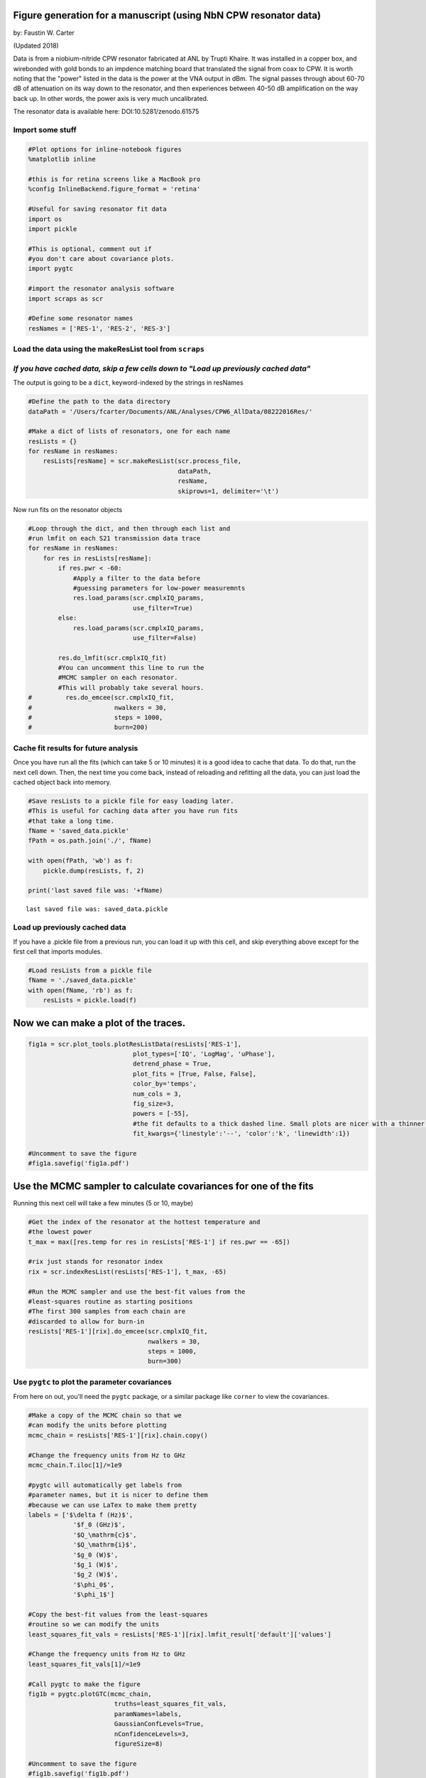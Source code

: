 
Figure generation for a manuscript (using NbN CPW resonator data)
=================================================================

by: Faustin W. Carter

(Updated 2018)

Data is from a niobium-nitride CPW resonator fabricated at ANL by Trupti
Khaire. It was installed in a copper box, and wirebonded with gold bonds
to an impdence matching board that translated the signal from coax to
CPW. It is worth noting that the "power" listed in the data is the power
at the VNA output in dBm. The signal passes through about 60-70 dB of
attenuation on its way down to the resonator, and then experiences
between 40-50 dB amplification on the way back up. In other words, the
power axis is very much uncalibrated.

The resonator data is available here: DOI:10.5281/zenodo.61575

Import some stuff
-----------------

.. code:: ipython3

    #Plot options for inline-notebook figures
    %matplotlib inline
    
    #this is for retina screens like a MacBook pro
    %config InlineBackend.figure_format = 'retina'
    
    #Useful for saving resonator fit data
    import os
    import pickle
    
    #This is optional, comment out if
    #you don't care about covariance plots.
    import pygtc
    
    #import the resonator analysis software
    import scraps as scr
    
    #Define some resonator names
    resNames = ['RES-1', 'RES-2', 'RES-3']

Load the data using the makeResList tool from ``scraps``
--------------------------------------------------------

*If you have cached data, skip a few cells down to "Load up previously cached data"*
------------------------------------------------------------------------------------

The output is going to be a ``dict``, keyword-indexed by the strings in
resNames

.. code:: ipython3

    #Define the path to the data directory
    dataPath = '/Users/fcarter/Documents/ANL/Analyses/CPW6_AllData/08222016Res/'
    
    #Make a dict of lists of resonators, one for each name
    resLists = {}
    for resName in resNames:
        resLists[resName] = scr.makeResList(scr.process_file,
                                            dataPath,
                                            resName,
                                            skiprows=1, delimiter='\t')

Now run fits on the resonator objects

.. code:: ipython3

    #Loop through the dict, and then through each list and
    #run lmfit on each S21 transmission data trace
    for resName in resNames:
        for res in resLists[resName]:
            if res.pwr < -60:
                #Apply a filter to the data before 
                #guessing parameters for low-power measuremnts
                res.load_params(scr.cmplxIQ_params,
                                use_filter=True)
            else:
                res.load_params(scr.cmplxIQ_params,
                                use_filter=False)
                
            res.do_lmfit(scr.cmplxIQ_fit)
            #You can uncomment this line to run the
            #MCMC sampler on each resonator.
            #This will probably take several hours.
    #         res.do_emcee(scr.cmplxIQ_fit,
    #                      nwalkers = 30,
    #                      steps = 1000,
    #                      burn=200)

Cache fit results for future analysis
-------------------------------------

Once you have run all the fits (which can take 5 or 10 minutes) it is a
good idea to cache that data. To do that, run the next cell down. Then,
the next time you come back, instead of reloading and refitting all the
data, you can just load the cached object back into memory.

.. code:: ipython3

    #Save resLists to a pickle file for easy loading later.
    #This is useful for caching data after you have run fits
    #that take a long time.
    fName = 'saved_data.pickle'
    fPath = os.path.join('./', fName)
    
    with open(fPath, 'wb') as f:
        pickle.dump(resLists, f, 2)
    
    print('last saved file was: '+fName)


.. parsed-literal::

    last saved file was: saved_data.pickle


Load up previously cached data
------------------------------

If you have a .pickle file from a previous run, you can load it up with
this cell, and skip everything above except for the first cell that
imports modules.

.. code:: ipython3

    #Load resLists from a pickle file
    fName = './saved_data.pickle'
    with open(fName, 'rb') as f:
        resLists = pickle.load(f)

Now we can make a plot of the traces.
=====================================

.. code:: ipython3

    fig1a = scr.plot_tools.plotResListData(resLists['RES-1'],
                                plot_types=['IQ', 'LogMag', 'uPhase'],
                                detrend_phase = True,
                                plot_fits = [True, False, False],
                                color_by='temps',
                                num_cols = 3,
                                fig_size=3,
                                powers = [-55],
                                #the fit defaults to a thick dashed line. Small plots are nicer with a thinner line
                                fit_kwargs={'linestyle':'--', 'color':'k', 'linewidth':1})
    
    #Uncomment to save the figure
    #fig1a.savefig('fig1a.pdf')



.. image:: _static/Example3_FiguresForManuscript_files/Example3_FiguresForManuscript_12_0.png
   :width: 795px
   :height: 206px


Use the MCMC sampler to calculate covariances for one of the fits
=================================================================

Running this next cell will take a few minutes (5 or 10, maybe)

.. code:: ipython3

    #Get the index of the resonator at the hottest temperature and
    #the lowest power
    t_max = max([res.temp for res in resLists['RES-1'] if res.pwr == -65])
    
    #rix just stands for resonator index
    rix = scr.indexResList(resLists['RES-1'], t_max, -65)
    
    #Run the MCMC sampler and use the best-fit values from the
    #least-squares routine as starting positions
    #The first 300 samples from each chain are
    #discarded to allow for burn-in
    resLists['RES-1'][rix].do_emcee(scr.cmplxIQ_fit,
                                    nwalkers = 30,
                                    steps = 1000,
                                    burn=300)

Use ``pygtc`` to plot the parameter covariances
-----------------------------------------------

From here on out, you'll need the ``pygtc`` package, or a similar
package like ``corner`` to view the covariances.

.. code:: ipython3

    #Make a copy of the MCMC chain so that we
    #can modify the units before plotting
    mcmc_chain = resLists['RES-1'][rix].chain.copy()
    
    #Change the frequency units from Hz to GHz
    mcmc_chain.T.iloc[1]/=1e9
    
    #pygtc will automatically get labels from
    #parameter names, but it is nicer to define them
    #because we can use LaTex to make them pretty
    labels = ['$\delta f (Hz)$',
                '$f_0 (GHz)$',
                '$Q_\mathrm{c}$',
                '$Q_\mathrm{i}$',
                '$g_0 (W)$',
                '$g_1 (W)$',
                '$g_2 (W)$',
                '$\phi_0$',
                '$\phi_1$']
    
    #Copy the best-fit values from the least-squares
    #routine so we can modify the units
    least_squares_fit_vals = resLists['RES-1'][rix].lmfit_result['default']['values']
    
    #Change the frequency units from Hz to GHz
    least_squares_fit_vals[1]/=1e9
    
    #Call pygtc to make the figure
    fig1b = pygtc.plotGTC(mcmc_chain,
                           truths=least_squares_fit_vals,
                           paramNames=labels,
                           GaussianConfLevels=True,
                           nConfidenceLevels=3,
                           figureSize=8)
    
    #Uncomment to save the figure
    #fig1b.savefig('fig1b.pdf')



.. image:: _static/Example3_FiguresForManuscript_files/Example3_FiguresForManuscript_16_0.png
   :width: 498px
   :height: 486px


S21 fit results vs temperature and power
========================================

Now, in order to look at the fit parameters as a function of power
and/or temperature, we first have to load all the fit parameters into a
custom dict of ``pandas`` DataFrames called a ``ResonatorSweep`` object.
In order for this to work, you'll have to make sure that you are only
including data that fits properly into a grid. The
``block_check_resList`` function can help remove data that is outside of
the desired temperature/power grid.

.. code:: ipython3

    #Define a dict that will hold all the ResonatorSweep objects
    #(one for each name).
    
    #Each of these objects will be a dict of pandas DataFrames
    #We will ignore anything with a readout power below -70 dBm since
    #we happen to know that data is all bad!
    resSweeps = {}
    for resName, resList in resLists.items():
        resSweeps[resName] = scr.ResonatorSweep([res for res in resList if res.pwr > -70], index='block')
    
    #Look at the uncertainties on the best-fit frequencie
    #for the first few files of 'RES-1'
    resSweeps['RES-1']['f0_sigma'].head()




.. raw:: html

    <div>
    <style>
        .dataframe thead tr:only-child th {
            text-align: right;
        }
    
        .dataframe thead th {
            text-align: left;
        }
    
        .dataframe tbody tr th {
            vertical-align: top;
        }
    </style>
    <table border="1" class="dataframe">
      <thead>
        <tr style="text-align: right;">
          <th></th>
          <th>-65.0</th>
          <th>-55.0</th>
          <th>-45.0</th>
          <th>-35.0</th>
          <th>-25.0</th>
        </tr>
      </thead>
      <tbody>
        <tr>
          <th>101.0</th>
          <td>241.636656</td>
          <td>80.326332</td>
          <td>26.967414</td>
          <td>12.740956</td>
          <td>8.730099</td>
        </tr>
        <tr>
          <th>108.0</th>
          <td>253.990069</td>
          <td>80.906091</td>
          <td>27.029754</td>
          <td>11.760725</td>
          <td>9.538588</td>
        </tr>
        <tr>
          <th>117.0</th>
          <td>246.129562</td>
          <td>79.844324</td>
          <td>26.622559</td>
          <td>11.756268</td>
          <td>9.909033</td>
        </tr>
        <tr>
          <th>129.0</th>
          <td>243.923856</td>
          <td>80.745320</td>
          <td>26.860808</td>
          <td>12.573795</td>
          <td>8.546415</td>
        </tr>
        <tr>
          <th>143.0</th>
          <td>248.637777</td>
          <td>82.198278</td>
          <td>27.060582</td>
          <td>11.976298</td>
          <td>9.268566</td>
        </tr>
      </tbody>
    </table>
    </div>



Now we can look at the fit parameters from the previous step vs Temperature or Power
------------------------------------------------------------------------------------

.. code:: ipython3

    fig1c = scr.plotResSweepParamsVsX(resSweeps['RES-1'],
                                        xvals = 'temperature',
                                        fig_size = 3,
                                        plot_keys = ['f0', 'qi'],
                                        plot_labels = ['$f_0$ (GHz)',
                                                       '$Q_\mathrm{i}$'],
                                        unit_multipliers = [1e-9, 1],
                                        num_cols = 1,
                                        powers = [-25, -35, -45, -55, -65],
                                        force_square=True)
    #Uncomment to save the figure
    #fig1c.savefig('fig1c.pdf')



.. image:: _static/Example3_FiguresForManuscript_files/Example3_FiguresForManuscript_20_0.png
   :width: 287px
   :height: 423px


Fitting secondary fit parameters to a model
===========================================

Now we will fit the frequency as a function of temperature and power to
a model and use the MCMC sampler to calculate the parameter covariances
for that fit.

Generate model parameters
-------------------------

Since ``scraps`` doesn't have any models for secondary parameter fitting
built in (except for a very simple toy model, which we will use) we need
to specify some parameters and starting guesses.

.. code:: ipython3

    import lmfit as lf
    
    f0_params = lf.Parameters()
    
    #Resonant frequency at zero temperature and zero power
    f0_guess = resSweeps['RES-1']['f0'].iloc[0, 0]
    f0_params.add('f0',
                  value = f0_guess,
                  min = f0_guess*0.95,
                  max = f0_guess*1.05)
    
    #The loss roughly equivalent to tan delta
    f0_params.add('Fd',
                  value = 1e-6,
                  min = 1e-8)
    
    #The kinetic inductance fraction
    f0_params.add('alpha',
                  value = 0.005,
                  min = 0,
                  max = 1)
    
    #The BCS energy gap at zero temperature
    f0_params.add('delta0',
                  value = 5e-4,
                  min = 1e-5,
                  max = 1e-3,)
    
    #Qi needs all of the above parameters, plus a few more
    qi_params = f0_params.copy()
    
    #Q at zero power and zero temperature
    qi_params.add('q0',
                  value = 4e5,
                  min = 1e4,
                  max = 1e6)
    
    #Critical power in W (modulo some calibration)
    qi_params.add('Pc',
                  value = 4,
                  min = 0,
                  max = 10000)
    
    #Set the max temperature to fit to
    max_fit_temp = 800

Run the fit with the toy model
------------------------------

Here we are using the toy model included in
``scraps.fitsSweep.f0_tlsAndMBT``. It is definitely not physically valid
(except for maybe aluminum), and low weight should be placed on the
value of the fit parameters generated. However, it captures the overall
character of the data, and so it is useful as an example.

First we run an individual fit on two of the surfaces: :math:`f_0` and
:math:`Q_\mathrm{i}`.

.. code:: ipython3

    resSweeps['RES-1'].do_lmfit(['qi'],
                                [scr.fitsSweep.qi_tlsAndMBT], #The model
                                [qi_params], #The paramters
                                min_pwr=-70, #S21 fits below -70 were bad
                                max_temp=max_fit_temp)
    
    resSweeps['RES-1'].do_lmfit(['f0'],
                                [scr.fitsSweep.f0_tlsAndMBT], #The model
                                [f0_params], #The paramters
                                min_pwr=-70, #S21 fits below -70 were bad
                                max_temp=max_fit_temp)
    
    #Uncomment to look at the results of the fit
    #lf.report_fit(resSweeps['RES-1'].lmfit_results['qi'])

Plot the results as a surface
-----------------------------

We use the 3D plotting functionality to look at the fit (black-dashed
mesh) overplotted on the semi-transparent surface that is the data.

.. code:: ipython3

    fig2a = scr.plotResSweep3D(resSweeps['RES-1'],
                               plot_keys=['f0'],
                               max_temp=775,
                               unit_multipliers=[1e-9],
                               plot_labels = ['$f_0$ (GHz)'],
                               min_pwr=-70,
                               fig_size=5,
                               plot_lmfits=True)
    
    fig2b = scr.plotResSweep3D(resSweeps['RES-1'],
                               plot_keys=['qi'],
                               max_temp=775,
                               unit_multipliers=[1e-6],
                               plot_labels = ['$Q_\mathrm{i}\\times10^{-6}$'],
                               min_pwr=-70,
                               fig_size=5,
                               plot_lmfits=True)
    
    #When the tick labels are really long, it's nice to push them out a little
    #So they don't overlap with the label. This will be automatically handled
    #in a future version.
    fig2a.axes[0].tick_params(axis='z', pad=8)
    fig2a.axes[0].zaxis.labelpad = 13
    
    #Save figures
    #fig2a.savefig('fig2a.pdf')
    #fig2b.savefig('fig2b.pdf')



.. image:: _static/Example3_FiguresForManuscript_files/Example3_FiguresForManuscript_26_0.png
   :width: 529px
   :height: 349px



.. image:: _static/Example3_FiguresForManuscript_files/Example3_FiguresForManuscript_26_1.png
   :width: 529px
   :height: 349px


Use MCMC to look at the fit parameter covariances
-------------------------------------------------

Running this next cell will take a few minutes.

.. code:: ipython3

    resSweeps['RES-1'].do_emcee(['f0'],
                                [scr.fitsSweep.f0_tlsAndMBT],
                                min_pwr=-70,
                                max_temp=max_fit_temp,
                                emcee_kwargs = {'nwalkers':100,
                                                'steps':1000,
                                                'burn':300})
    
    resSweeps['RES-1'].do_emcee(['qi'],
                                [scr.fitsSweep.qi_tlsAndMBT],
                                min_pwr=-70,
                                max_temp=max_fit_temp,
                                emcee_kwargs = {'nwalkers':100,
                                                'steps':1000,
                                                'burn':300})


.. parsed-literal::

    /Users/fcarter/anaconda/envs/py36/lib/python3.6/site-packages/emcee/ensemble.py:335: RuntimeWarning: invalid value encountered in subtract
      lnpdiff = (self.dim - 1.) * np.log(zz) + newlnprob - lnprob0
    /Users/fcarter/anaconda/envs/py36/lib/python3.6/site-packages/emcee/ensemble.py:336: RuntimeWarning: invalid value encountered in greater
      accept = (lnpdiff > np.log(self._random.rand(len(lnpdiff))))


Use ``pygtc`` to plot the parameter covariances
-----------------------------------------------

As before, we'll use ``pygtc`` to look at the parameter covariances. The
black dashed lines are the best-fit values from the least-squares
routine. It is nice to scale the numerical values before plotting, so as
before, we will do that.

.. code:: ipython3

    #Get the resulting MCMC chain for the 'f0' fit
    f0_mcmc_chain = resSweeps['RES-1'].emcee_results['f0'].flatchain.copy()
    
    #Grab the best-fit values from the least-squares run
    f0_lmfit_truths = [val for key, val in 
        resSweeps['RES-1'].lmfit_results['f0'].params.valuesdict().items()]
    
    #Scale the parameters for nicer viewing
    mults = [1e9, 1e-6, 1e-3, 1e-3]
    
    for ix, m in enumerate(mults):
        f0_mcmc_chain.T.iloc[ix]/=m
        f0_lmfit_truths[ix]/=m
    
    #Make some nicer labels than just the parameter keys
    f0_labels = ['$f_0 (GHz)$',
                 '$\\tan \delta\\times10^{6}$',
                 '$\\alpha\\times10^{3}$',
                 '$\Delta_0$ (meV)']
    
    #Call pygtc to plot the figure
    fig2c = pygtc.plotGTC(f0_mcmc_chain.iloc[:,1:],
                            truths = f0_lmfit_truths[1:],
                            paramNames=f0_labels[1:],
                            GaussianConfLevels=True,
                            nConfidenceLevels=3,
                            figureSize=6)
    
    #Save figure
    #fig2c.savefig('fig2c.pdf')
    
    #Get the resulting MCMC chain for the 'qi' fit
    qi_mcmc_chain = resSweeps['RES-1'].emcee_results['qi'].flatchain.copy()
    
    #Grab the best-fit values from the least-squares run
    qi_lmfit_truths = [val for key, val in 
        resSweeps['RES-1'].lmfit_results['qi'].params.valuesdict().items()]
    
    #Scale the parameters for nicer viewing
    mults = [1e9, 1e-6, 1e-3, 1e-3, 1e6, 1e-6]
    
    for ix, m in enumerate(mults):
        qi_mcmc_chain.T.iloc[ix]/=m
        qi_lmfit_truths[ix]/=m
    
    #Make some nicer labels than just the parameter keys
    qi_labels = ['$f_0 (GHz)$',
                 '$\\tan \delta\\times10^{6}$',
                 '$\\alpha\\times10^{3}$',
                 '$\Delta_0$ (meV)',
                '$Q_\mathrm{i}(0)\\times10^{-6}$',
                '$P_\mathrm{c}$ ($\mu$W)']
    
    #Call pygtc to plot the figure
    fig2d = pygtc.plotGTC(qi_mcmc_chain.iloc[:,1:4],
                            truths = qi_lmfit_truths[1:4],
                            paramNames=qi_labels[1:4],
                            GaussianConfLevels=True,
                            nConfidenceLevels=3,
                            figureSize=6,
                            colorsOrder = 'greens')
    
    
    #Save figure
    #fig2d.savefig('fig2d.pdf')



.. image:: _static/Example3_FiguresForManuscript_files/Example3_FiguresForManuscript_30_0.png
   :width: 384px
   :height: 375px



.. image:: _static/Example3_FiguresForManuscript_files/Example3_FiguresForManuscript_30_1.png
   :width: 379px
   :height: 370px


Joint fit of :math:`f_0` and :math:`Q_\mathrm{i}`.
--------------------------------------------------

It is possible to run a joint fit also. However, this will likely not
add very much information given that the shared parameters disagree by
amounts much larger than their variance between the two fits. In any
case, here is a joint fit demonstrated for completeness.

.. code:: ipython3

    #Run the joint fit using the least-squares engine
    resSweeps['RES-1'].do_lmfit(['f0', 'qi'],
                                [scr.fitsSweep.f0_tlsAndMBT, scr.fitsSweep.qi_tlsAndMBT], #The model
                                [f0_params, qi_params], #The paramters
                                min_pwr=-70, #S21 fits below -70 were bad
                                max_temp=max_fit_temp)

Now calculate the parameter covariances with MCMC.

.. code:: ipython3

    resSweeps['RES-1'].do_emcee(['f0', 'qi'],
                                [scr.fitsSweep.f0_tlsAndMBT, scr.fitsSweep.qi_tlsAndMBT],
                                min_pwr=-70,
                                max_temp=max_fit_temp,
                                emcee_kwargs = {'nwalkers':100,
                                                'steps':1000,
                                                'burn':300})

And look at the result with ``pygtc``. It's pretty clear that the 'qi'
part of the fit is dominating the results for whatever reason. Probably
this has to do with 1. not scaling the uncertainties correctly and 2.
not using compatible models for :math:`Q_\mathrm{i}` and :math:`f_0`.

.. code:: ipython3

    #Get the resulting MCMC chain for the 'qi' fit
    f0qi_mcmc_chain = resSweeps['RES-1'].emcee_joint_results['f0+qi'].flatchain.copy()
    
    #Grab the best-fit values from the least-squares run
    f0qi_lmfit_truths = [val for key, val in 
        resSweeps['RES-1'].lmfit_joint_results['f0+qi'].params.valuesdict().items()]
    
    #Scale the parameters for nicer viewing
    mults = [1e9, 1e-6, 1e-3, 1e-3, 1e6, 1e-6]
    
    for ix, m in enumerate(mults):
        f0qi_mcmc_chain.T.iloc[ix]/=m
        f0qi_lmfit_truths[ix]/=m
    
    #Make some nicer labels than just the parameter keys
    f0qi_labels = ['$f_0 (GHz)$',
                 '$\\tan \delta\\times10^{6}$',
                 '$\\alpha\\times10^{3}$',
                 '$\Delta_0$ (meV)',
                '$Q_\mathrm{i}(0)\\times10^{-6}$',
                '$P_\mathrm{c}$ ($\mu$W)']
    
    #Call pygtc to plot the figure
    fig2d = pygtc.plotGTC(f0qi_mcmc_chain,
                            truths=f0qi_lmfit_truths,
                            paramNames=f0qi_labels,
                            GaussianConfLevels=True,
                            nConfidenceLevels=3,
                            figureSize=6)



.. image:: _static/Example3_FiguresForManuscript_files/Example3_FiguresForManuscript_36_0.png
   :width: 394px
   :height: 384px


Finally, let's look at the joint fits as surfaces on top of the actual
data. It's no surprise after looking at the corner plot above that the
values they return are not actually a very good fit to the data! It's
probably time to get a better model than the toy included here!

.. code:: ipython3

    fig2e = scr.plotResSweep3D(resSweeps['RES-1'],
                               plot_keys=['f0'],
                               max_temp=775,
                               unit_multipliers=[1e-9],
                               plot_labels = ['$f_0$ (GHz)'],
                               min_pwr=-70,
                               fig_size=5,
                               plot_fits=['lmfit_joint_f0+qi'])
    
    fig2f = scr.plotResSweep3D(resSweeps['RES-1'],
                               plot_keys=['qi'],
                               max_temp=775,
                               unit_multipliers=[1e-6],
                               plot_labels = ['$Q_\mathrm{i}\\times10^{-6}$'],
                               min_pwr=-70,
                               fig_size=5,
                               plot_fits=['lmfit_joint_f0+qi'])
    
    #When the tick labels are really long, it's nice to push them out a little
    #So they don't overlap with the label. This will be automatically handled
    #in a future version.
    fig2e.axes[0].tick_params(axis='z', pad=8)
    fig2e.axes[0].zaxis.labelpad = 13



.. image:: _static/Example3_FiguresForManuscript_files/Example3_FiguresForManuscript_38_0.png
   :width: 529px
   :height: 349px



.. image:: _static/Example3_FiguresForManuscript_files/Example3_FiguresForManuscript_38_1.png
   :width: 529px
   :height: 349px


